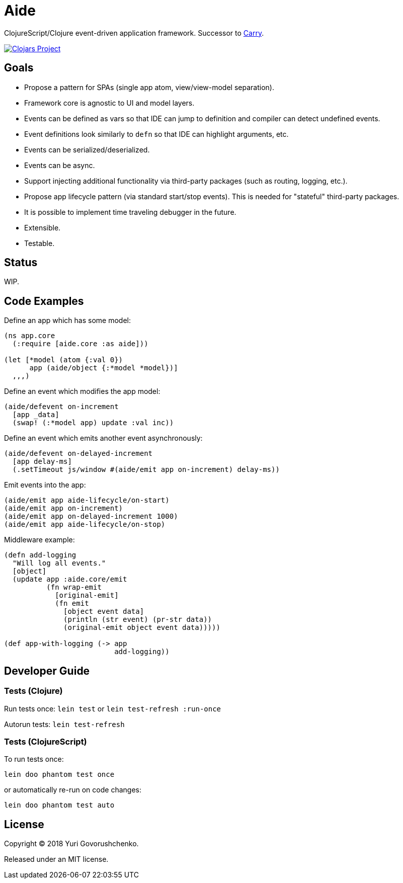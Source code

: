 = Aide

ClojureScript/Clojure event-driven application framework.
Successor to https://github.com/metametadata/carry/[Carry].

[link=https://clojars.org/aide]
image::https://img.shields.io/clojars/v/aide.svg[Clojars Project]

== Goals

* Propose a pattern for SPAs (single app atom, view/view-model separation).
* Framework core is agnostic to UI and model layers.
* Events can be defined as vars so that IDE can jump to definition and
compiler can detect undefined events.
* Event definitions look similarly to `defn` so that IDE can highlight arguments, etc.
* Events can be serialized/deserialized.
* Events can be async.
* Support injecting additional functionality via third-party packages
(such as routing, logging, etc.).
* Propose app lifecycle pattern (via standard start/stop events). This is needed for "stateful" third-party packages.
* It is possible to implement time traveling debugger in the future.
* Extensible.
* Testable.

== Status

WIP.

== Code Examples

Define an app which has some model:

[source, clojure]
....
(ns app.core
  (:require [aide.core :as aide]))

(let [*model (atom {:val 0})
      app (aide/object {:*model *model})]
  ,,,)
....

Define an event which modifies the app model:

[source, clojure]
....
(aide/defevent on-increment
  [app _data]
  (swap! (:*model app) update :val inc))
....

Define an event which emits another event asynchronously:

[source, clojure]
....
(aide/defevent on-delayed-increment
  [app delay-ms]
  (.setTimeout js/window #(aide/emit app on-increment) delay-ms))
....

Emit events into the app:

[source, clojure]
....
(aide/emit app aide-lifecycle/on-start)
(aide/emit app on-increment)
(aide/emit app on-delayed-increment 1000)
(aide/emit app aide-lifecycle/on-stop)
....

Middleware example:

[source, clojure]
----
(defn add-logging
  "Will log all events."
  [object]
  (update app :aide.core/emit
          (fn wrap-emit
            [original-emit]
            (fn emit
              [object event data]
              (println (str event) (pr-str data))
              (original-emit object event data)))))

(def app-with-logging (-> app
                          add-logging))
----

== Developer Guide

=== Tests (Clojure)

Run tests once: `lein test` or `lein test-refresh :run-once`

Autorun tests: `lein test-refresh`

=== Tests (ClojureScript)

To run tests once:

  lein doo phantom test once

or automatically re-run on code changes:

  lein doo phantom test auto

== License

Copyright © 2018 Yuri Govorushchenko.

Released under an MIT license.